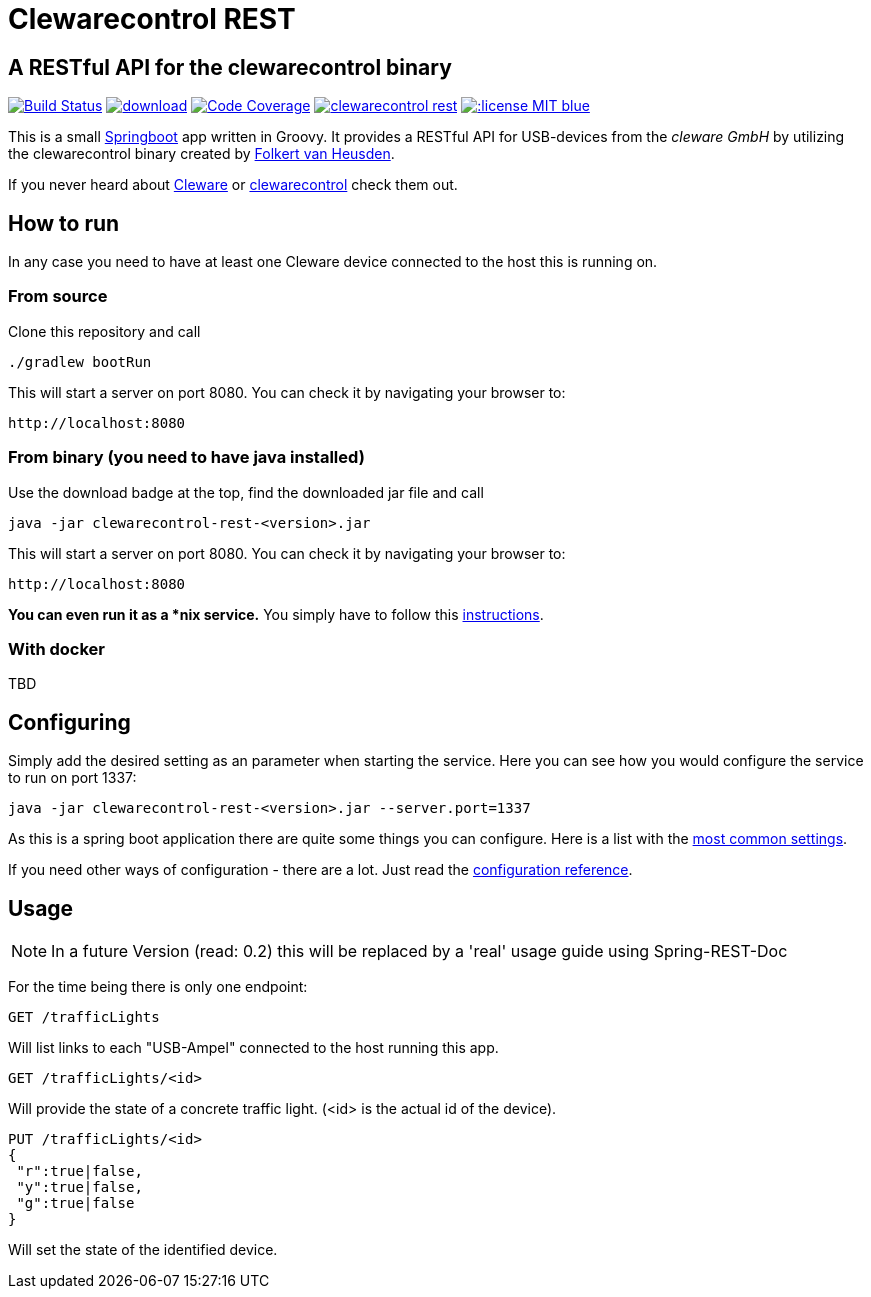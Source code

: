 = Clewarecontrol REST

== A RESTful API for the clewarecontrol binary

image:https://travis-ci.org/ehirsch/clewarecontrol-rest.svg?branch=master["Build Status", link="https://travis-ci.org/ehirsch/clewarecontrol-rest"]
image:https://api.bintray.com/packages/ehirsch/maven/clewarecontrol-rest/images/download.svg[link="https://bintray.com/ehirsch/maven/clewarecontrol-rest/_latestVersion"]
image:https://codecov.io/github/ehirsch/clewarecontrol-rest/coverage.svg?branch=master["Code Coverage", link="https://codecov.io/github/ehirsch/clewarecontrol-rest?branch=master"]
image:https://badge.waffle.io/ehirsch/clewarecontrol-rest.png?label=ready&title=Ready[link="http://waffle.io/ehirsch/clewarecontrol-rest"]
image:https://img.shields.io/:license-MIT-blue.svg[link="LICENSE.adoc"]

This is a small http://projects.spring.io/spring-boot/[Springboot^] app written in Groovy. It provides a RESTful API for USB-devices from the _cleware GmbH_ by utilizing the clewarecontrol binary created by https://www.vanheusden.com/[Folkert van Heusden^].

If you never heard about http://www.cleware-shop.de/[Cleware^] or https://github.com/flok99/clewarecontrol[clewarecontrol^] check them out.

== How to run

In any case you need to have at least one Cleware device connected to the host this is running on.

=== From source

Clone this repository and call

[source:bash]
----
./gradlew bootRun
----
This will start a server on port 8080. You can check it by navigating your browser to:

 http://localhost:8080


=== From binary (you need to have java installed)

Use the download badge at the top, find the downloaded jar file and call

[source:bash]
----
java -jar clewarecontrol-rest-<version>.jar
----

This will start a server on port 8080. You can check it by navigating your browser to:

 http://localhost:8080

*You can even run it as a *nix service.* You simply have to follow this https://docs.spring.io/spring-boot/docs/current/reference/html/deployment-install.html#deployment-service[instructions^].

=== With docker

TBD

== Configuring

Simply add the desired setting as an parameter when starting the service. Here you can see how you would configure
the service to run on port 1337:

[source:bash]
----
java -jar clewarecontrol-rest-<version>.jar --server.port=1337
----

As this is a spring boot application there are quite some things you can configure. Here is a list with the
https://docs.spring.io/spring-boot/docs/current/reference/html/common-application-properties.html[most common settings^].

If you need other ways of configuration - there are a lot. Just read the
https://docs.spring.io/spring-boot/docs/current/reference/html/boot-features-external-config.html[configuration reference^].


== Usage

NOTE: In a future Version (read: 0.2) this will be replaced by a 'real' usage guide using Spring-REST-Doc

For the time being there is only one endpoint:

 GET /trafficLights

Will list links to each "USB-Ampel" connected to the host running this app.

 GET /trafficLights/<id>

Will provide the state of a concrete traffic light. (<id> is the actual id of the device).

 PUT /trafficLights/<id>
 {
  "r":true|false,
  "y":true|false,
  "g":true|false
 }

Will set the state of the identified device.






